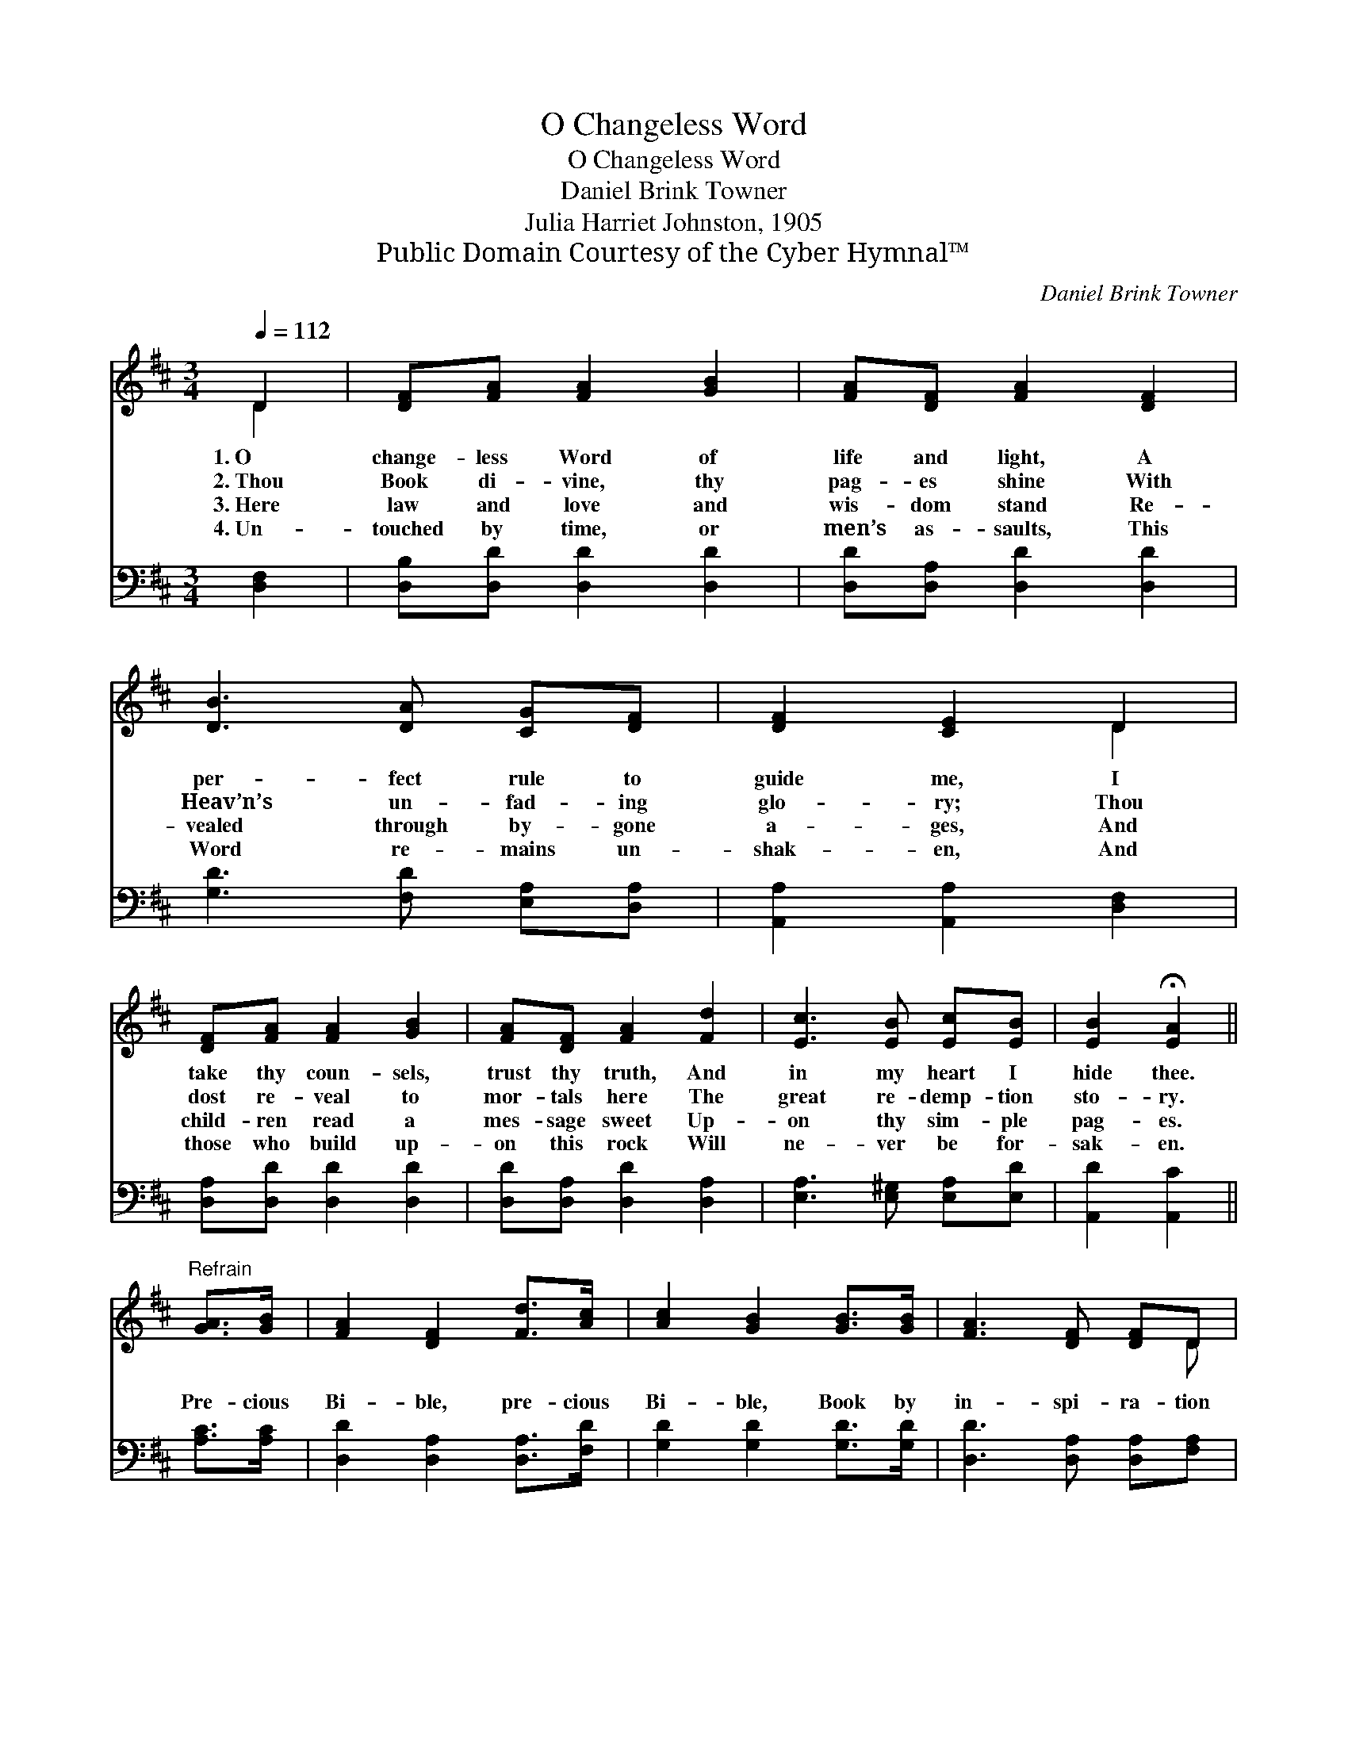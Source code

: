 X:1
T:O Changeless Word
T:O Changeless Word
T:Daniel Brink Towner
T:Julia Harriet Johnston, 1905
T:Public Domain Courtesy of the Cyber Hymnal™
C:Daniel Brink Towner
Z:Public Domain
Z:Courtesy of the Cyber Hymnal™
%%score ( 1 2 ) ( 3 4 )
L:1/8
Q:1/4=112
M:3/4
K:D
V:1 treble 
V:2 treble 
V:3 bass 
V:4 bass 
V:1
 D2 | [DF][FA] [FA]2 [GB]2 | [FA][DF] [FA]2 [DF]2 | [DB]3 [DA] [CG][DF] | [DF]2 [CE]2 D2 | %5
w: 1.~O|change- less Word of|life and light, A|per- fect rule to|guide me, I|
w: 2.~Thou|Book di- vine, thy|pag- es shine With|Heav’n’s un- fad- ing|glo- ry; Thou|
w: 3.~Here|law and love and|wis- dom stand Re-|vealed through by- gone|a- ges, And|
w: 4.~Un-|touched by time, or|men’s as- saults, This|Word re- mains un-|shak- en, And|
 [DF][FA] [FA]2 [GB]2 | [FA][DF] [FA]2 [Fd]2 | [Ec]3 [EB] [Ec][EB] | [EB]2 !fermata![EA]2 || %9
w: take thy coun- sels,|trust thy truth, And|in my heart I|hide thee.|
w: dost re- veal to|mor- tals here The|great re- demp- tion|sto- ry.|
w: child- ren read a|mes- sage sweet Up-|on thy sim- ple|pag- es.|
w: those who build up-|on this rock Will|ne- ver be for-|sak- en.|
"^Refrain" [GA]>[GB] | [FA]2 [DF]2 [Fd]>[Ac] | [Ac]2 [GB]2 [GB]>[GB] | [FA]3 [DF] [DF]D | %13
w: ||||
w: Pre- cious|Bi- ble, pre- cious|Bi- ble, Book by|in- spi- ra- tion|
w: ||||
w: ||||
 [DF]2 [CE]2 [DA]>[DB] | [DA]2 [DF]2 [Fd]>[Ac] | [Ac]2 !fermata![GB]2 [^Ed]>[Ed] | %16
w: |||
w: giv- en; Pre- cious|Bi- ble, pre- cious|Bi- ble, Light to|
w: |||
w: |||
 [Fd]3 [DF] [CF]>[CE] | D4 |] %18
w: ||
w: guide our souls to|Heav’n!|
w: ||
w: ||
V:2
 D2 | x6 | x6 | x6 | x4 D2 | x6 | x6 | x6 | x4 || x2 | x6 | x6 | x5 D | x6 | x6 | x6 | x6 | D4 |] %18
V:3
 [D,F,]2 | [D,B,][D,D] [D,D]2 [D,D]2 | [D,D][D,A,] [D,D]2 [D,D]2 | [G,D]3 [F,D] [E,A,][D,A,] | %4
 [A,,A,]2 [A,,A,]2 [D,F,]2 | [D,A,][D,D] [D,D]2 [D,D]2 | [D,D][D,A,] [D,D]2 [D,A,]2 | %7
 [E,A,]3 [E,^G,] [E,A,][E,D] | [A,,D]2 [A,,C]2 || [A,C]>[A,C] | [D,D]2 [D,A,]2 [D,A,]>[F,D] | %11
 [G,D]2 [G,D]2 [G,D]>[G,D] | [D,D]3 [D,A,] [D,A,][F,A,] | A,2 A,2 [D,F,]>[D,G,] | %14
 [D,F,]2 [D,A,]2 [D,A,]>[F,D] | [G,D]2 [G,D]2 [^G,B,]>[G,B,] | A,3 A, [A,,A,]>[A,,G,] | [D,F,]4 |] %18
V:4
 x2 | x6 | x6 | x6 | x6 | x6 | x6 | x6 | x4 || x2 | x6 | x6 | x6 | A,2 A,2 x2 | x6 | x6 | %16
 A,3 A, x2 | x4 |] %18

